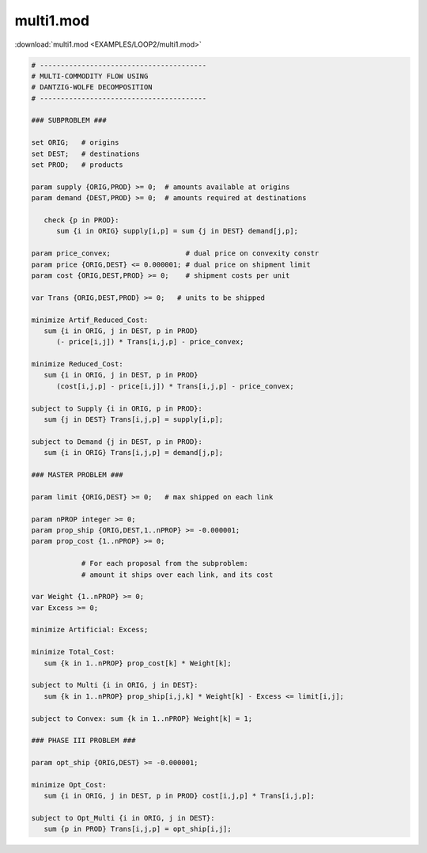 multi1.mod
==========

:download:`multi1.mod <EXAMPLES/LOOP2/multi1.mod>`

.. code-block:: ampl

    
    # ----------------------------------------
    # MULTI-COMMODITY FLOW USING
    # DANTZIG-WOLFE DECOMPOSITION
    # ----------------------------------------
    
    ### SUBPROBLEM ###
    
    set ORIG;   # origins
    set DEST;   # destinations
    set PROD;   # products
    
    param supply {ORIG,PROD} >= 0;  # amounts available at origins
    param demand {DEST,PROD} >= 0;  # amounts required at destinations
    
       check {p in PROD}:
          sum {i in ORIG} supply[i,p] = sum {j in DEST} demand[j,p];
    
    param price_convex;                  # dual price on convexity constr
    param price {ORIG,DEST} <= 0.000001; # dual price on shipment limit
    param cost {ORIG,DEST,PROD} >= 0;    # shipment costs per unit
    
    var Trans {ORIG,DEST,PROD} >= 0;   # units to be shipped
    
    minimize Artif_Reduced_Cost:
       sum {i in ORIG, j in DEST, p in PROD}
          (- price[i,j]) * Trans[i,j,p] - price_convex;
    
    minimize Reduced_Cost:
       sum {i in ORIG, j in DEST, p in PROD}
          (cost[i,j,p] - price[i,j]) * Trans[i,j,p] - price_convex;
    
    subject to Supply {i in ORIG, p in PROD}:
       sum {j in DEST} Trans[i,j,p] = supply[i,p];
    
    subject to Demand {j in DEST, p in PROD}:
       sum {i in ORIG} Trans[i,j,p] = demand[j,p];
    
    ### MASTER PROBLEM ###
    
    param limit {ORIG,DEST} >= 0;   # max shipped on each link
    
    param nPROP integer >= 0;
    param prop_ship {ORIG,DEST,1..nPROP} >= -0.000001;
    param prop_cost {1..nPROP} >= 0;
    
                # For each proposal from the subproblem:
                # amount it ships over each link, and its cost
    
    var Weight {1..nPROP} >= 0;
    var Excess >= 0;
    
    minimize Artificial: Excess;
    
    minimize Total_Cost:
       sum {k in 1..nPROP} prop_cost[k] * Weight[k];
    
    subject to Multi {i in ORIG, j in DEST}:
       sum {k in 1..nPROP} prop_ship[i,j,k] * Weight[k] - Excess <= limit[i,j];
    
    subject to Convex: sum {k in 1..nPROP} Weight[k] = 1;
    
    ### PHASE III PROBLEM ###
    
    param opt_ship {ORIG,DEST} >= -0.000001;
    
    minimize Opt_Cost:
       sum {i in ORIG, j in DEST, p in PROD} cost[i,j,p] * Trans[i,j,p];
    
    subject to Opt_Multi {i in ORIG, j in DEST}:
       sum {p in PROD} Trans[i,j,p] = opt_ship[i,j];
